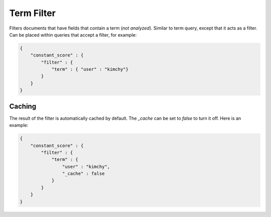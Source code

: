 .. _es-guide-reference-query-dsl-term-filter:

===========
Term Filter
===========

Filters documents that have fields that contain a term (*not analyzed*). Similar to term query, except that it acts as a filter. Can be placed within queries that accept a filter, for example:


.. code-block:: js


    {
        "constant_score" : {
            "filter" : {
                "term" : { "user" : "kimchy"}
            }
        }
    }


Caching
=======

The result of the filter is automatically cached by default. The `_cache` can be set to `false` to turn it off. Here is an example:



.. code-block:: js


    {
        "constant_score" : {
            "filter" : {
                "term" : { 
                    "user" : "kimchy",
                    "_cache" : false
                }
            }
        }
    }

